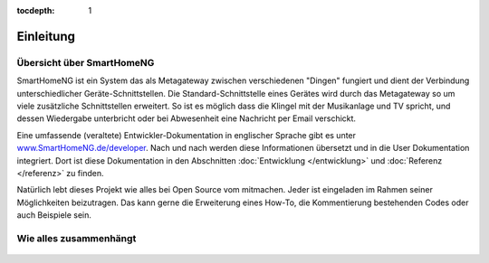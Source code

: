 :tocdepth: 1

.. figure:: _static/img/logo_long.png
   :alt: Logo SmartHomeNG


Einleitung
==========

Übersicht über SmartHomeNG
----------------------------

SmartHomeNG ist ein System das als Metagateway zwischen verschiedenen
"Dingen" fungiert und dient der Verbindung unterschiedlicher
Geräte-Schnittstellen. Die Standard-Schnittstelle eines Gerätes wird
durch das Metagateway so um viele zusätzliche Schnittstellen erweitert.
So ist es möglich dass die Klingel mit der Musikanlage und TV spricht,
und dessen Wiedergabe unterbricht oder bei Abwesenheit eine Nachricht
per Email verschickt.

Eine umfassende (veraltete) Entwickler-Dokumentation in englischer Sprache gibt es
unter `www.SmartHomeNG.de/developer <https://www.smarthomeng.de/developer>`__.
Nach und nach werden diese Informationen übersetzt und in die User Dokumentation
integriert. Dort ist diese Dokumentation in den Abschnitten :doc:`Entwicklung </entwicklung>` und
:doc:`Referenz </referenz>` zu finden.

Natürlich lebt dieses Projekt wie alles bei Open Source vom mitmachen. Jeder ist eingeladen im Rahmen
seiner Möglichkeiten beizutragen. Das kann gerne die Erweiterung eines How-To, die Kommentierung
bestehenden Codes oder auch Beispiele sein.

Wie alles zusammenhängt
-------------------------

.. figure:: /_static/img/SmarthomeNG_V1.8.0.svg
   :alt: Image
